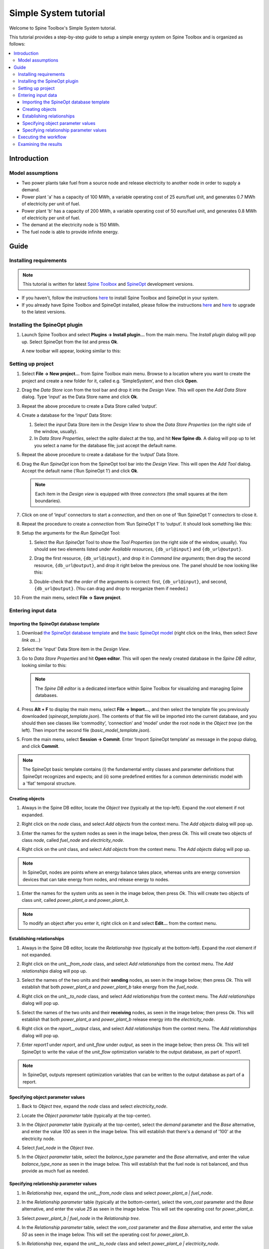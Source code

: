 ..  Case Study A5 tutorial
    Created: 18.6.2018


.. |ds_icon| image:: img/project_item_icons/database.svg
            :width: 16
.. |tool_icon| image:: img/project_item_icons/hammer.svg
             :width: 16
.. |execute_project| image:: ../../spinetoolbox/ui/resources/menu_icons/play-circle-solid.svg
             :width: 16
.. |file-regular| image:: ../../spinetoolbox/ui/resources/file-regular.svg
             :width: 16


**********************
Simple System tutorial
**********************

Welcome to Spine Toolbox's Simple System tutorial.

This tutorial provides a step-by-step guide to setup a simple energy system on Spine Toolbox
and is organized as follows:

.. contents::
   :local:


Introduction
------------

Model assumptions
=================

- Two power plants take fuel from a source node and release electricity to another node in order to supply a demand.

- Power plant 'a' has a capacity of 100 MWh, a variable operating cost of 25 euro/fuel unit, and generates 0.7 MWh of electricity
  per unit of fuel.

- Power plant 'b' has a capacity of 200 MWh, a variable operating cost of 50 euro/fuel unit, and generates 0.8 MWh of electricity
  per unit of fuel.

- The demand at the electricity node is 150 MWh.

- The fuel node is able to provide infinite energy.


.. image:: img/simple_system_schematic.png
   :align: center
   :scale: 80%

Guide
-----

Installing requirements
=======================

.. note:: This tutorial is written for latest `Spine Toolbox 
   <https://github.com/Spine-project/Spine-Toolbox/>`_ and `SpineOpt 
   <https://github.com/Spine-project/SpineOpt.jl>`_ development versions.

- If you haven't, follow the instructions `here <https://github.com/Spine-project/SpineOpt.jl#installation>`_ 
  to install Spine Toolbox and SpineOpt in your system.

- If you already have Spine Toolbox and SpineOpt installed, please follow the instructions
  `here <https://github.com/Spine-project/Spine-Toolbox/blob/master/README.md#upgrading>`_
  and `here <https://github.com/Spine-project/SpineOpt.jl#upgrading>`_ to upgrade to the latest versions.


Installing the SpineOpt plugin
==============================

#. Launch Spine Toolbox and select **Plugins -> Install plugin...** from the main menu.
   The *Install plugin* dialog will pop up. Select SpineOpt from the list and press **Ok**.

   .. image:: img/install_spine_opt_plugin.png
      :align: center

   A new toolbar will appear, looking similar to this:

   .. image:: img/spine_opt_plugin_tool_bar.png
      :align: center


Setting up project
==================

#. Select **File -> New project...** from Spine Toolbox main menu.
   Browse to a location where you want to create the project and create a new folder for it,
   called e.g. ’SimpleSystem’, and then click **Open**.

#. Drag the *Data Store* icon |ds_icon| from the tool bar and drop it into the 
   *Design View*. This will open the *Add Data Store* dialog. 
   Type ‘input’ as the Data Store name and click **Ok**.

#. Repeat the above procedure to create a Data Store called ‘output’.

#. Create a database for the ‘input‘ Data Store:

   #. Select the `input` Data Store item in the *Design View* to show the *Data Store Properties* 
      (on the right side of the window, usually).

   #. In *Data Store Properties*, select the *sqlite* dialect at the top, and hit **New Spine db**.
      A dialog will pop up to let you select a name for the database file; just accept the default name.

#. Repeat the above procedure to create a database for the ‘output’ Data Store.

#. Drag the *Run SpineOpt* icon |tool_icon| from the SpineOpt tool bar into the *Design View*.
   This will open the *Add Tool* dialog. Accept the default name (‘Run SpineOpt 1’) and click **Ok**.

   .. note:: Each item in the *Design view* is equipped with three *connectors*
      (the small squares at the item boundaries).

#. Click on one of ‘input’ connectors to start a *connection*, and then on one of ‘Run SpineOpt 1’ connectors to close it.

#. Repeat the procedure to create a *connection* from ‘Run SpineOpt 1’ to ‘output’. 
   It should look something like this:

   .. image:: img/simple_system_item_connections.png
      :align: center

#. Setup the arguments for the `Run SpineOpt` Tool:

   #. Select the `Run SpineOpt` Tool to show the *Tool Properties* (on the right side of the window, usually).
      You should see two elements listed under *Available resources*, ``{db_url@input}`` and ``{db_url@output}``.

   #. Drag the first resource, ``{db_url@input}``, and drop it in *Command line arguments*;
      then drag the second resource, ``{db_url@output}``, and drop it right below the previous one.
      The panel should be now looking like this:

      .. image:: img/simple_system_cmdline_args.png
         :align: center

   #. Double-check that the *order* of the arguments is correct: first, ``{db_url@input}``, and second, ``{db_url@output}``.
      (You can drag and drop to reorganize them if needed.)

#. From the main menu, select **File -> Save project**.



Entering input data
===================

Importing the SpineOpt database template
~~~~~~~~~~~~~~~~~~~~~~~~~~~~~~~~~~~~~~~~

#. Download `the SpineOpt database template 
   <https://raw.githubusercontent.com/Spine-project/SpineOpt.jl/master/templates/spineopt_template.json>`_
   and `the basic SpineOpt model 
   <https://raw.githubusercontent.com/Spine-project/SpineOpt.jl/master/templates/models/basic_model_template.json>`_
   (right click on the links, then select *Save link as...*)

#. Select the 'input' Data Store item in the *Design View*.

#. Go to *Data Store Properties* and hit **Open editor**. This will open 
   the newly created database in the *Spine DB editor*, looking similar to this:

   .. image:: img/case_study_a5_spine_db_editor_empty.png
      :align: center

   .. note:: The *Spine DB editor* is a dedicated interface within Spine Toolbox
      for visualizing and managing Spine databases.

#. Press **Alt + F** to display the main menu, select **File -> Import...**,
   and then select the template file you previously downloaded (`spineopt_template.json`). 
   The contents of that file will be imported into the current database,
   and you should then see classes like ‘commodity’, ‘connection’ and ‘model’ under 
   the root node in the *Object tree* (on the left). Then import the second file (`basic_model_template.json`).

#. From the main menu, select **Session -> Commit**.
   Enter ‘Import SpineOpt template’ as message in the popup dialog, and click **Commit**.


.. note:: The SpineOpt basic template contains (i) the fundamental entity classes
   and parameter definitions that SpineOpt recognizes and expects; and (ii) some
   predefined entities for a common deterministic model with a 'flat' temporal structure.


Creating objects
~~~~~~~~~~~~~~~~

#. Always in the Spine DB editor, locate the *Object tree* (typically at the top-left). Expand the `root`
   element if not expanded.

#. Right click on the `node` class, and select *Add objects* from the context menu.
   The *Add objects* dialog will pop up.

#. Enter the names for the system nodes as seen in the image below, then press *Ok*. This will create two objects
   of class `node`, called `fuel_node` and `electricity_node`.

   .. image:: img/simple_system_add_nodes.png
      :align: center

#. Right click on the `unit` class, and select *Add objects* from the context menu.
   The *Add objects* dialog will pop up.

.. note:: In SpineOpt, nodes are points where an energy balance takes place, whereas units are energy conversion
   devices that can take energy from nodes, and release energy to nodes.

#. Enter the names for the system units as seen in the image below, then press *Ok*. This will create two objects
   of class `unit`, called `power_plant_a` and `power_plant_b`.

   .. image:: img/simple_system_add_units.png
      :align: center

.. note:: To modify an object after you enter it, right click on it and select **Edit...** from the context menu.


Establishing relationships
~~~~~~~~~~~~~~~~~~~~~~~~~~

#. Always in the Spine DB editor, locate the *Relationship tree* (typically at the bottom-left).
   Expand the `root` element if not expanded.

#. Right click on the `unit__from_node` class, and select *Add relationships* from the context menu.
   The *Add relationships* dialog will pop up.

#. Select the names of the two units and their **sending** nodes, as seen in the image below; then press *Ok*.
   This will establish that both `power_plant_a` and `power_plant_b` take energy from the `fuel_node`.

   .. image:: img/simple_system_add_unit__from_node_relationships.png
      :align: center

#. Right click on the `unit__to_node` class, and select *Add relationships* from the context menu.
   The *Add relationships* dialog will pop up.

#. Select the names of the two units and their **receiving** nodes, as seen in the image below; then press *Ok*.
   This will establish that both `power_plant_a` and `power_plant_b` release energy into the `electricity_node`.

   .. image:: img/simple_system_add_unit__to_node_relationships.png
      :align: center

#. Right click on the `report__output` class, and select *Add relationships* from the context menu.
   The *Add relationships* dialog will pop up.

#. Enter `report1` under *report*, and `unit_flow` under *output*, as seen in the image below; then press *Ok*.
   This will tell SpineOpt to write the value of the `unit_flow` optimization variable to the output database,
   as part of `report1`.

   .. image:: img/simple_system_add_report__output_relationships.png
      :align: center

.. note:: In SpineOpt, outputs represent optimization variables that can be written to the output database as part of a report.

.. _Specifying object parameter values:

Specifying object parameter values
~~~~~~~~~~~~~~~~~~~~~~~~~~~~~~~~~~

#. Back to *Object tree*, expand the `node` class and select `electricity_node`.

#. Locate the *Object parameter* table (typically at the top-center).

#. In the *Object parameter* table (typically at the top-center),
   select the `demand` parameter and the `Base` alternative, and enter the value `100` as seen in the image below.
   This will establish that there's a demand of '100' at the electricity node.

   .. image:: img/simple_system_electricity_demand.png
      :align: center

#. Select `fuel_node` in the *Object tree*.

#. In the *Object parameter* table, select the `balance_type` parameter and the `Base` alternative,
   and enter the value `balance_type_none` as seen in the image below.
   This will establish that the fuel node is not balanced, and thus provide as much fuel as needed.

   .. image:: img/simple_system_fuel_balance_type.png
      :align: center


.. _Specifying relationship parameter values:

Specifying relationship parameter values
~~~~~~~~~~~~~~~~~~~~~~~~~~~~~~~~~~~~~~~~

#. In *Relationship tree*, expand the `unit__from_node` class and select `power_plant_a | fuel_node`.

#. In the *Relationship parameter* table (typically at the bottom-center),
   select the `vom_cost` parameter and the `Base` alternative, and enter the value `25` as seen in the image below.
   This will set the operating cost for `power_plant_a`.

   .. image:: img/simple_system_power_plant_a_vom_cost.png
      :align: center

#. Select `power_plant_b | fuel_node` in the *Relationship tree*.

#. In the *Relationship parameter* table, select the `vom_cost` parameter and the `Base` alternative,
   and enter the value `50` as seen in the image below.
   This will set the operating cost for `power_plant_b`.

   .. image:: img/simple_system_power_plant_b_vom_cost.png
      :align: center

#. In *Relationship tree*, expand the `unit__to_node` class and select `power_plant_a | electricity_node`.

#. In the *Relationship parameter* table, select the `unit_capacity` parameter and the `Base` alternative,
   and enter the value `100` as seen in the image below.
   This will set the capacity for `power_plant_a`.

   .. image:: img/simple_system_power_plant_a_capacity.png
      :align: center

#. Select `power_plant_b | electricity_node` in the *Relationship tree*.

#. In the *Relationship parameter* table, select the `unit_capacity` parameter and the `Base` alternative,
   and enter the value `200` as seen in the image below.
   This will set the capacity for `power_plant_b`.

   .. image:: img/simple_system_power_plant_b_capacity.png
      :align: center

#. In *Relationship tree*, select the `unit__node__node` class, and come back to the *Relationship parameter* table.

#. In the *Relationship parameter* table, select `power_plant_a | electricity_node | fuel_node` under *object name list*,
   `fix_ratio_out_in_unit_flow` under *parameter name*, `Base` under *alternative name*, and enter `0.7` under *value*.
   Repeat the operation for `power_plant_b`, but this time enter `0.8` under *value*.
   This will set the conversion ratio from fuel to electricity for `power_plant_a` and `power_plant_b` to `0.7` and `0.8`,
   respectively.
   It should like the image below.

   .. image:: img/simple_system_fix_ratio_out_in_unit_flow.png
      :align: center


When you're ready, commit all changes to the database.


Executing the workflow
======================

#. Go back to Spine Toolbox's main window, and hit the **Execute project** button |execute_project| from 
   the tool bar.

   You should see ‘Executing All Directed Acyclic Graphs’ printed in the *Event log*
   (at the bottom left by default).

#. Select the 'Run SpineOpt 1' Tool. You should see the output from SpineOpt in the *Julia Console*.


Examining the results
=====================

#. Select the output data store and open the Spine DB editor.

#. Press **Alt + F** to display the main menu, and select **Pivot -> Index**.

#. Select `report__unit__node__direction__stochastic_scenario` under **Relationship tree**, and
   the first cell under **alternative** in the *Frozen table*.

#. The *Pivot table* will be populated with results from the SpineOpt run. It will look something like the image below.

.. image:: img/simple_system_results_pivot_table.png
   :align: center
